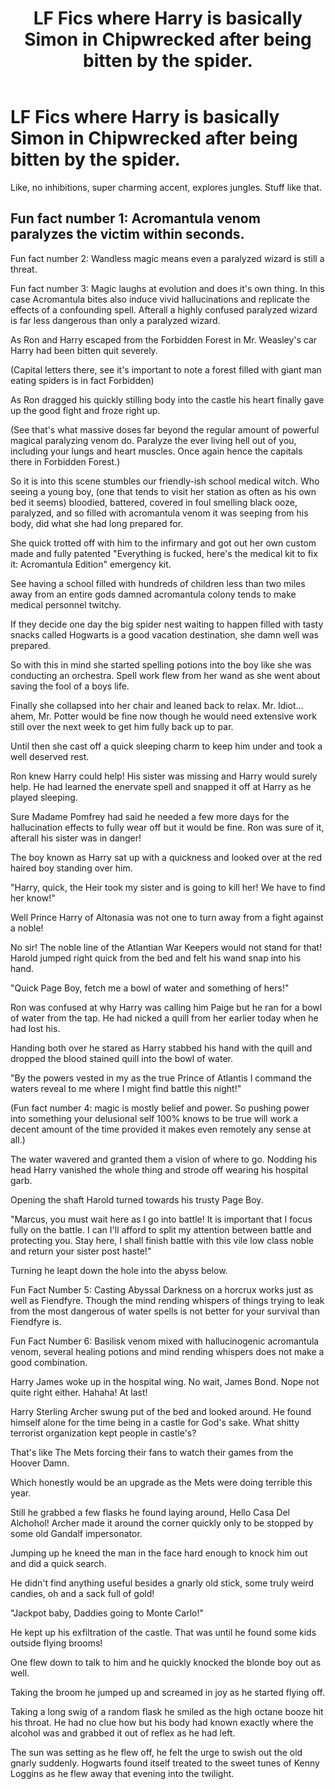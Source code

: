 #+TITLE: LF Fics where Harry is basically Simon in Chipwrecked after being bitten by the spider.

* LF Fics where Harry is basically Simon in Chipwrecked after being bitten by the spider.
:PROPERTIES:
:Author: frostking104
:Score: 5
:DateUnix: 1586729334.0
:DateShort: 2020-Apr-13
:FlairText: Request
:END:
Like, no inhibitions, super charming accent, explores jungles. Stuff like that.


** Fun fact number 1: Acromantula venom paralyzes the victim within seconds.

Fun fact number 2: Wandless magic means even a paralyzed wizard is still a threat.

Fun fact number 3: Magic laughs at evolution and does it's own thing. In this case Acromantula bites also induce vivid hallucinations and replicate the effects of a confounding spell. Afterall a highly confused paralyzed wizard is far less dangerous than only a paralyzed wizard.

As Ron and Harry escaped from the Forbidden Forest in Mr. Weasley's car Harry had been bitten quit severely.

(Capital letters there, see it's important to note a forest filled with giant man eating spiders is in fact Forbidden)

As Ron dragged his quickly stilling body into the castle his heart finally gave up the good fight and froze right up.

(See that's what massive doses far beyond the regular amount of powerful magical paralyzing venom do. Paralyze the ever living hell out of you, including your lungs and heart muscles. Once again hence the capitals there in Forbidden Forest.)

So it is into this scene stumbles our friendly-ish school medical witch. Who seeing a young boy, (one that tends to visit her station as often as his own bed it seems) bloodied, battered, covered in foul smelling black ooze, paralyzed, and so filled with acromantula venom it was seeping from his body, did what she had long prepared for.

She quick trotted off with him to the infirmary and got out her own custom made and fully patented "Everything is fucked, here's the medical kit to fix it: Acromantula Edition" emergency kit.

See having a school filled with hundreds of children less than two miles away from an entire gods damned acromantula colony tends to make medical personnel twitchy.

If they decide one day the big spider nest waiting to happen filled with tasty snacks called Hogwarts is a good vacation destination, she damn well was prepared.

So with this in mind she started spelling potions into the boy like she was conducting an orchestra. Spell work flew from her wand as she went about saving the fool of a boys life.

Finally she collapsed into her chair and leaned back to relax. Mr. Idiot... ahem, Mr. Potter would be fine now though he would need extensive work still over the next week to get him fully back up to par.

Until then she cast off a quick sleeping charm to keep him under and took a well deserved rest.

Ron knew Harry could help! His sister was missing and Harry would surely help. He had learned the enervate spell and snapped it off at Harry as he played sleeping.

Sure Madame Pomfrey had said he needed a few more days for the hallucination effects to fully wear off but it would be fine. Ron was sure of it, afterall his sister was in danger!

The boy known as Harry sat up with a quickness and looked over at the red haired boy standing over him.

"Harry, quick, the Heir took my sister and is going to kill her! We have to find her know!"

Well Prince Harry of Altonasia was not one to turn away from a fight against a noble!

No sir! The noble line of the Atlantian War Keepers would not stand for that! Harold jumped right quick from the bed and felt his wand snap into his hand.

"Quick Page Boy, fetch me a bowl of water and something of hers!"

Ron was confused at why Harry was calling him Paige but he ran for a bowl of water from the tap. He had nicked a quill from her earlier today when he had lost his.

Handing both over he stared as Harry stabbed his hand with the quill and dropped the blood stained quill into the bowl of water.

"By the powers vested in my as the true Prince of Atlantis I command the waters reveal to me where I might find battle this night!"

(Fun fact number 4: magic is mostly belief and power. So pushing power into something your delusional self 100% knows to be true will work a decent amount of the time provided it makes even remotely any sense at all.)

The water wavered and granted them a vision of where to go. Nodding his head Harry vanished the whole thing and strode off wearing his hospital garb.

Opening the shaft Harold turned towards his trusty Page Boy.

"Marcus, you must wait here as I go into battle! It is important that I focus fully on the battle. I can I'll afford to split my attention between battle and protecting you. Stay here, I shall finish battle with this vile low class noble and return your sister post haste!"

Turning he leapt down the hole into the abyss below.

Fun Fact Number 5: Casting Abyssal Darkness on a horcrux works just as well as Fiendfyre. Though the mind rending whispers of things trying to leak from the most dangerous of water spells is not better for your survival than Fiendfyre is.

Fun Fact Number 6: Basilisk venom mixed with hallucinogenic acromantula venom, several healing potions and mind rending whispers does not make a good combination.

Harry James woke up in the hospital wing. No wait, James Bond. Nope not quite right either. Hahaha! At last!

Harry Sterling Archer swung put of the bed and looked around. He found himself alone for the time being in a castle for God's sake. What shitty terrorist organization kept people in castle's?

That's like The Mets forcing their fans to watch their games from the Hoover Damn.

Which honestly would be an upgrade as the Mets were doing terrible this year.

Still he grabbed a few flasks he found laying around, Hello Casa Del Alchohol! Archer made it around the corner quickly only to be stopped by some old Gandalf impersonator.

Jumping up he kneed the man in the face hard enough to knock him out and did a quick search.

He didn't find anything useful besides a gnarly old stick, some truly weird candies, oh and a sack full of gold!

"Jackpot baby, Daddies going to Monte Carlo!"

He kept up his exfiltration of the castle. That was until he found some kids outside flying brooms!

One flew down to talk to him and he quickly knocked the blonde boy out as well.

Taking the broom he jumped up and screamed in joy as he started flying off.

Taking a long swig of a random flask he smiled as the high octane booze hit his throat. He had no clue how but his body had known exactly where the alcohol was and grabbed it out of reflex as he had left.

The sun was setting as he flew off, he felt the urge to swish out the old gnarly suddenly. Hogwarts found itself treated to the sweet tunes of Kenny Loggins as he flew away that evening into the twilight.
:PROPERTIES:
:Author: Michal_Riley
:Score: 3
:DateUnix: 1586747180.0
:DateShort: 2020-Apr-13
:END:
